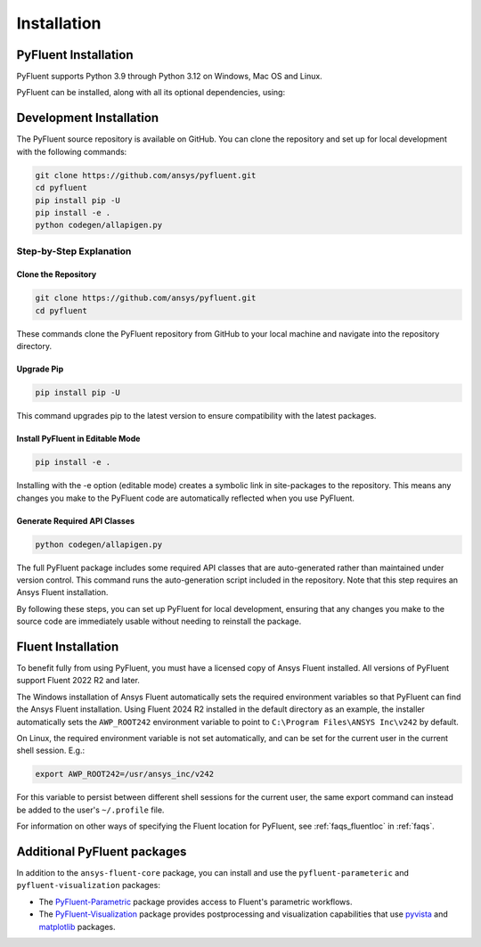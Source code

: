 .. _ref_installation:

============
Installation
============


PyFluent Installation
---------------------

PyFluent supports Python 3.9 through Python 3.12 on Windows, Mac OS and Linux.

PyFluent can be installed, along with all its optional dependencies, using:

.. code:: console
   pip install ansys-fluent-core


Development Installation
------------------------
The PyFluent source repository is available on GitHub. You can clone the repository and set up for local
development with the following commands:

.. code:: console

   git clone https://github.com/ansys/pyfluent.git
   cd pyfluent
   pip install pip -U
   pip install -e .
   python codegen/allapigen.py

Step-by-Step Explanation
~~~~~~~~~~~~~~~~~~~~~~~~

Clone the Repository
++++++++++++++++++++

.. code:: console

   git clone https://github.com/ansys/pyfluent.git
   cd pyfluent

These commands clone the PyFluent repository from GitHub to your local machine and navigate into
the repository directory.

Upgrade Pip
+++++++++++

.. code:: console

   pip install pip -U

This command upgrades pip to the latest version to ensure compatibility with the latest packages.

Install PyFluent in Editable Mode
+++++++++++++++++++++++++++++++++

.. code:: console

   pip install -e .

Installing with the -e option (editable mode) creates a symbolic link in site-packages to the
repository. This means any changes you make to the PyFluent code are automatically reflected
when you use PyFluent.

Generate Required API Classes
+++++++++++++++++++++++++++++

.. code:: console

   python codegen/allapigen.py

The full PyFluent package includes some required API classes that are auto-generated rather
than maintained under version control. This command runs the auto-generation script included
in the repository. Note that this step requires an Ansys Fluent installation.

By following these steps, you can set up PyFluent for local development, ensuring that any changes 
you make to the source code are immediately usable without needing to reinstall the package.

Fluent Installation
-------------------

To benefit fully from using PyFluent, you must have a licensed copy of Ansys Fluent installed.
All versions of PyFluent support Fluent 2022 R2 and later. 

The Windows installation of Ansys Fluent automatically sets the required environment variables
so that PyFluent can find the Ansys Fluent installation. Using Fluent 2024 R2 installed in the
default directory as an example, the installer automatically sets the ``AWP_ROOT242`` environment
variable to point to ``C:\Program Files\ANSYS Inc\v242`` by default.

On Linux, the required environment variable is not set automatically, and can be set for the
current user in the current shell session. E.g.:

.. code:: console

    export AWP_ROOT242=/usr/ansys_inc/v242

For this variable to persist between different shell sessions for the current user, the same
export command can instead be added to the user's ``~/.profile`` file.

For information on other ways of specifying the Fluent location for PyFluent, see :ref:`faqs_fluentloc` in :ref:`faqs`.


Additional PyFluent packages
----------------------------
In addition to the ``ansys-fluent-core`` package, you can install and use the
``pyfluent-parameteric`` and ``pyfluent-visualization`` packages:

- The `PyFluent-Parametric <https://parametric.fluent.docs.pyansys.com/>`_ package provides
  access to Fluent's parametric workflows.
- The `PyFluent-Visualization <https://visualization.fluent.docs.pyansys.com/>`_ package
  provides postprocessing and visualization capabilities that use `pyvista <https://docs.pyvista.org/>`_
  and `matplotlib <https://matplotlib.org/>`_ packages.
